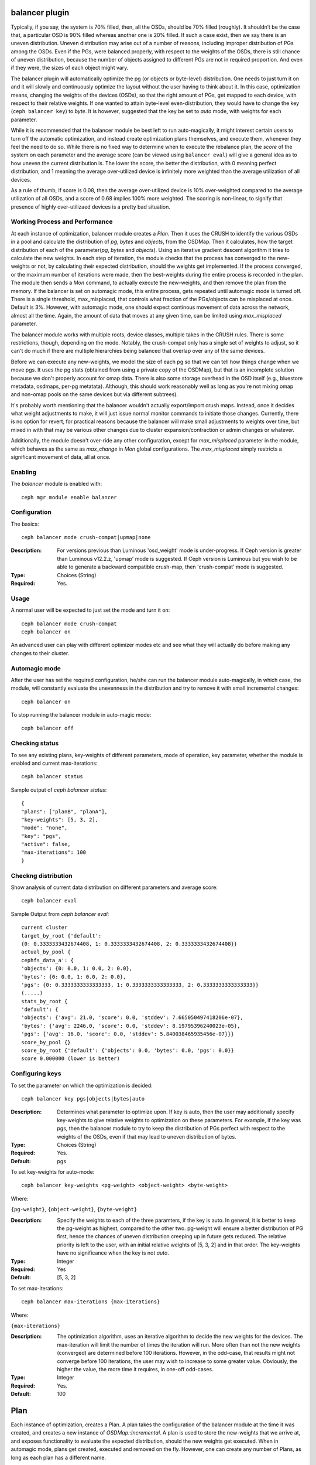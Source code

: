 balancer plugin
================

Typically, if you say, the system is 70% filled, then, all the OSDs,
should be 70% filled (roughly). It shouldn’t be the case that, a particular
OSD is 90% filled whereas another one is 20% filled. If such a case exist,
then we say there is an uneven distribution. Uneven distribution may arise
out of a number of reasons, including improper distribution of PGs among the
OSDs. Even if the PGs, were balanced properly, with respect to the weights
of the OSDs, there is still chance of uneven distribution, because the number
of objects assigned to different PGs are not in required proportion. And even
if they were, the sizes of each object might vary.

The balancer plugin will automatically optimize the pg (or objects or byte-level)
distribution.  One needs to just turn it on and it will slowly and continuously
optimize the layout without the user having to think about it. In this case, optimization
means, changing the weights of the devices (OSDs), so that the right amount of PGs, get
mapped to each device, with respect to their relative weights. If one wanted to attain
byte-level even-distribution, they would have to change the key (``ceph balancer key``)
to `byte`. It is however, suggested that the key be set to `auto` mode, with weights for
each parameter.

While it is recommended that the balancer module be best left to run auto-magically,
it might interest certain users to turn off the automatic optimization, and instead
create optimization plans themselves, and execute them, whenever they feel the need
to do so. While there is no fixed way to determine when to execute the rebalance
plan, the *score* of the system on each parameter and the average score (can be
viewed using ``balancer eval``) will give a general idea as to how uneven the
current distribution is. The lower the score, the better the distribution,
with 0 meaning perfect distribution, and 1 meaning the average over-utilized device
is infinitely more weighted than the average utilization of all devices.

As a rule of thumb, if score is 0.08, then the average over-utilized device is 10%
over-weighted compared to the average utilization of all OSDs, and a score of 0.68
implies 100% more weighted. The scoring is non-linear, to signify that presence of
highly over-utilizaed devices is a pretty bad situation.

Working Process and Performance
-------------------------------

At each instance of optimization, balancer module creates a `Plan`. Then it uses the
CRUSH to identify the various OSDs in a pool and calculate the distribution of `pg`,
`bytes` and `objects`, from the OSDMap. Then it calculates, how the target distribution
of each of the parameter(`pg`, `bytes` and `objects`). Using an iterative gradient
descent algorithm it tries to calculate the new weights. In each step of iteration,
the module checks that the process has converged to the new-weights or not, by calculating
their expected distribution, should the weights get implemented. If the process converged,
or the maximum number of iterations were made, then the best-weights during the entire
process is recorded in the plan. The module then sends a `Mon` command, to actually
execute the new-weights, and then remove the plan from the memory. If the balancer is
set on automagic mode, this entire process, gets repeated until automagic mode is turned off.
There is a single threshold, max_misplaced, that controls what fraction of the PGs/objects
can be misplaced at once. Default is 3%. However, with automagic mode, one should expect
continous movement of data across the network, almost all the time. Again, the amount of
data that moves at any given time, can be limited using `max_misplaced` parameter.

The balancer module works with multiple roots, device classes, multiple takes in the CRUSH rules.
There is some restrictions, though, depending on the mode. Notably, the crush-compat only
has a single set of weights to adjust, so it can't do much if there are multiple hierarchies
being balanced that overlap over any of the same devices.

Before we can execute any new-weights, we model the size of each pg so that we can
tell how things change when we move pgs. It uses the pg stats (obtained from using
a private copy of the OSDMap), but that is an incomplete solution because we don't
properly account for omap data. There is also some storage overhead in the OSD itself
(e.g., bluestore metadata, osdmaps, per-pg metatata). Although, this should work reasonably
well as long as you're not mixing omap and non-omap pools on the same devices but via
different subtrees).

It's probably worth mentioning that the balancer wouldn't actually export/import crush maps.
Instead, once it decides what weight adjustments to make, it will just issue normal monitor
commands to initiate those changes. Currently, there is no option for revert, for practical reasons
because the balancer will make small adjustments to weights over time, but mixed in with that may
be various other changes due to cluster expansion/contraction or admin changes or whatever.

Additionally, the module doesn't over-ride any other configuration, except for `max_misplaced`
parameter in the module, which behaves as the same as `max_change` in `Mon` global configurations.
The `max_misplaced` simply restricts a significant movement of data, all at once.

Enabling
--------

The *balancer* module is enabled with::

  ceph mgr module enable balancer

Configuration
-------------
The basics::

  ceph balancer mode crush-compat|upmap|none

:Description: For versions previous than Luminous 'osd_weight' mode is under-progress.
	      If Ceph version is greater than Luminous v12.2.z, 'upmap' mode is suggested.
	      If Ceph version is Luminous but you wish to be able to generate a backward
	      compatible crush-map, then 'crush-compat' mode is suggested.
:Type: Choices (String)
:Required: Yes.

Usage
-----
A normal user will be expected to just set the mode and turn it on::

  ceph balancer mode crush-compat
  ceph balancer on

An advanced user can play with different optimizer modes etc and see what
they will actually do before making any changes to their cluster.

Automagic mode
--------------
After the user has set the required configuration, he/she can run the balancer
module auto-magically, in which case, the module, will constantly evaluate the unevenness
in the distribution and try to remove it with small incremental changes::

  ceph balancer on

To stop running the balancer module in auto-magic mode::

  ceph balancer off

Checking status
---------------
To see any existing plans, key-weights of different parameters, mode of operation,
key parameter, whether the module is enabled and current max-iterations::

  ceph balancer status

Sample output of `ceph balancer status`::

  {
  "plans": ["planB", "planA"],
  "key-weights": [5, 3, 2],
  "mode": "none",
  "key": "pgs",
  "active": false,
  "max-iterations": 100
  }

Checkng distribution
--------------------
Show analysis of current data distribution on different parameters and average score::

  ceph balancer eval

Sample Output from `ceph balancer eval`::

  current cluster
  target_by_root {'default':
  {0: 0.3333333432674408, 1: 0.3333333432674408, 2: 0.3333333432674408}}
  actual_by_pool {
  cephfs_data_a': {
  'objects': {0: 0.0, 1: 0.0, 2: 0.0},
  'bytes': {0: 0.0, 1: 0.0, 2: 0.0},
  'pgs': {0: 0.3333333333333333, 1: 0.3333333333333333, 2: 0.3333333333333333}}
  (.....)
  stats_by_root {
  'default': {
  'objects': {'avg': 21.0, 'score': 0.0, 'stddev': 7.665050497418206e-07},
  'bytes': {'avg': 2246.0, 'score': 0.0, 'stddev': 8.19795396240023e-05},
  'pgs': {'avg': 16.0, 'score': 0.0, 'stddev': 5.840038465935456e-07}}}
  score_by_pool {}
  score_by_root {'default': {'objects': 0.0, 'bytes': 0.0, 'pgs': 0.0}}
  score 0.000000 (lower is better)


Configuring keys
----------------
To set the parameter on which the optimization is decided::

  ceph balancer key pgs|objects|bytes|auto

:Description: Determines what parameter to optimize upon. If key is auto, then the user
	      may additionally specify key-weights to give relative weights to optimization
	      on these parameters. For example, if the key was pgs, then the balancer module
	      to try to keep the distribution of PGs perfect with respect to the weights of
	      the OSDs, even if that may lead to uneven distribution of bytes.
:Type: Choices (String)
:Required: Yes.
:Default:  pgs

To set key-weights for auto-mode::

  ceph balancer key-weights <pg-weight> <object-weight> <byte-weight>

Where:

``{pg-weight}``, ``{object-weight}``, ``{byte-weight}``

:Description: Specify the weights to each of the three paramters, if the key is auto.
	      In general, it is better to keep the pg-weight as highest, compared to
	      the other two. pg-weight will ensure a better distribution of PG first,
	      hence the chances of uneven distribution creeping up in future gets reduced.
	      The relative priority is left to the user, with an initial relative weights
	      of [5, 3, 2] and in that order. The key-weights have no significance when
	      the key is not `auto`.
:Type: Integer
:Required: Yes
:Default:  [5, 3, 2]

To set max-iterations::

  ceph balancer max-iterations {max-iterations}

Where:

``{max-iterations}``

:Description: The optimization algorithm, uses an iterative algorithm to decide the new
	      weights for the devices. The max-iteration will limit the number of times
	      the iteration will run. More often than not the new weights (converged) are
	      determined before 100 iterations. However, in the odd-case, that results might
	      not converge before 100 iterations, the user may wish to increase to some greater
	      value. Obviously, the higher the value, the more time it requires, in one-off odd-cases.
:Type: Integer
:Required: Yes.
:Default:  100

Plan
====

Each instance of optimization, creates a Plan. A plan takes the configuration of the balancer
module at the time it was created, and creates a new instance of `OSDMap::Incremental`. A plan is
used to store the new-weights that we arrive at, and exposes functionality to evaluate the
expected distribution, should the new weights get executed. When in automagic mode, plans get created,
executed and removed on the fly. However, one can create any number of Plans, as long as each plan
has a different name.

Creating Plan
-------------
To create a new plan to optimize, based on the current mode::

  ceph balancer optimize {plan}

Where:

``{plan}``

:Description: Name of the new plan. The plans currently get lost if ceph-mgr daemon restarts
:Type: String
:Required: Yes.

Evaluating a Plan
-----------------
To roughly predict the resulting distribution, if the plan is executed::

  ceph balancer eval <plan>

To list all the plans that are currently present in the memory, see `Checking Status`_.

To show what the plan would do (basically a dump of cli commands to adjust weights etc)::

  ceph balancer show <plan>

Where:

``{plan}``

:Description: Name of an existing plan.
:Type: String
:Required: Yes.

Executing a Plan
----------------
To execute a plan and then discard it (this will lead to actual movement of data across the OSDs)::

  ceph balancer execute <plan>

Removing a Plan
---------------
To remove a plan from the list of plans::

  ceph balancer rm <plan>
